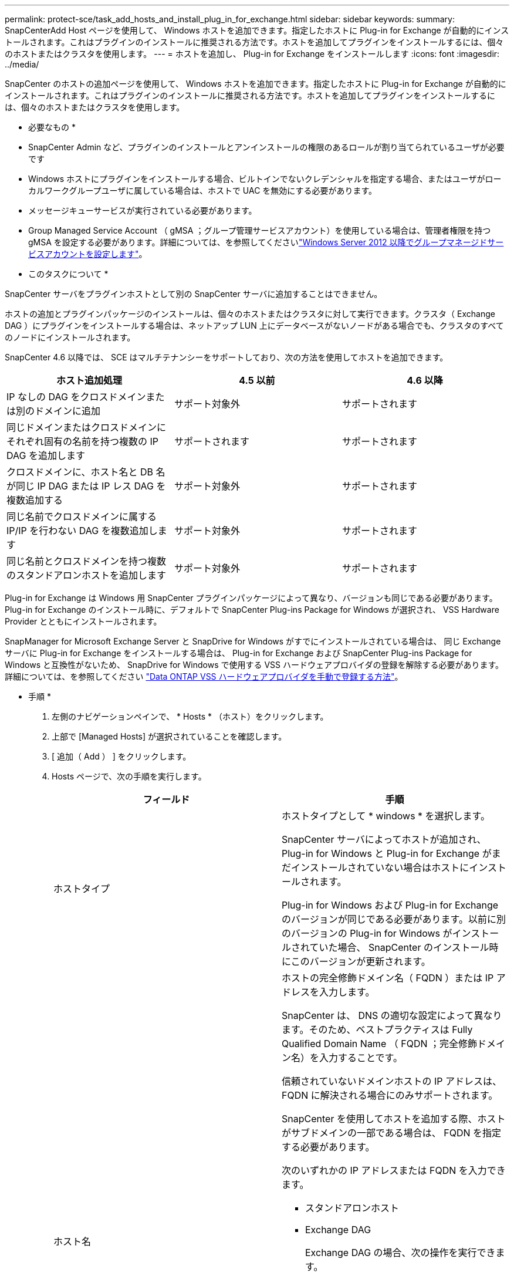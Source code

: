 ---
permalink: protect-sce/task_add_hosts_and_install_plug_in_for_exchange.html 
sidebar: sidebar 
keywords:  
summary: SnapCenterAdd Host ページを使用して、 Windows ホストを追加できます。指定したホストに Plug-in for Exchange が自動的にインストールされます。これはプラグインのインストールに推奨される方法です。ホストを追加してプラグインをインストールするには、個々のホストまたはクラスタを使用します。 
---
= ホストを追加し、 Plug-in for Exchange をインストールします
:icons: font
:imagesdir: ../media/


[role="lead"]
SnapCenter のホストの追加ページを使用して、 Windows ホストを追加できます。指定したホストに Plug-in for Exchange が自動的にインストールされます。これはプラグインのインストールに推奨される方法です。ホストを追加してプラグインをインストールするには、個々のホストまたはクラスタを使用します。

* 必要なもの *

* SnapCenter Admin など、プラグインのインストールとアンインストールの権限のあるロールが割り当てられているユーザが必要です
* Windows ホストにプラグインをインストールする場合、ビルトインでないクレデンシャルを指定する場合、またはユーザがローカルワークグループユーザに属している場合は、ホストで UAC を無効にする必要があります。
* メッセージキューサービスが実行されている必要があります。
* Group Managed Service Account （ gMSA ；グループ管理サービスアカウント）を使用している場合は、管理者権限を持つ gMSA を設定する必要があります。詳細については、を参照してくださいlink:task_configure_gMSA_on_windows_server_2012_or_later_for_exchange_server.html["Windows Server 2012 以降でグループマネージドサービスアカウントを設定します"^]。


* このタスクについて *

SnapCenter サーバをプラグインホストとして別の SnapCenter サーバに追加することはできません。

ホストの追加とプラグインパッケージのインストールは、個々のホストまたはクラスタに対して実行できます。クラスタ（ Exchange DAG ）にプラグインをインストールする場合は、ネットアップ LUN 上にデータベースがないノードがある場合でも、クラスタのすべてのノードにインストールされます。

SnapCenter 4.6 以降では、 SCE はマルチテナンシーをサポートしており、次の方法を使用してホストを追加できます。

|===
| ホスト追加処理 | 4.5 以前 | 4.6 以降 


| IP なしの DAG をクロスドメインまたは別のドメインに追加 | サポート対象外 | サポートされます 


| 同じドメインまたはクロスドメインにそれぞれ固有の名前を持つ複数の IP DAG を追加します | サポートされます | サポートされます 


| クロスドメインに、ホスト名と DB 名が同じ IP DAG または IP レス DAG を複数追加する | サポート対象外 | サポートされます 


| 同じ名前でクロスドメインに属する IP/IP を行わない DAG を複数追加します | サポート対象外 | サポートされます 


| 同じ名前とクロスドメインを持つ複数のスタンドアロンホストを追加します | サポート対象外 | サポートされます 
|===
Plug-in for Exchange は Windows 用 SnapCenter プラグインパッケージによって異なり、バージョンも同じである必要があります。Plug-in for Exchange のインストール時に、デフォルトで SnapCenter Plug-ins Package for Windows が選択され、 VSS Hardware Provider とともにインストールされます。

SnapManager for Microsoft Exchange Server と SnapDrive for Windows がすでにインストールされている場合は、 同じ Exchange サーバに Plug-in for Exchange をインストールする場合は、 Plug-in for Exchange および SnapCenter Plug-ins Package for Windows と互換性がないため、 SnapDrive for Windows で使用する VSS ハードウェアプロバイダの登録を解除する必要があります。詳細については、を参照してください https://kb.netapp.com/Advice_and_Troubleshooting/Data_Protection_and_Security/SnapCenter/How_to_manually_register_the_Data_ONTAP_VSS_Hardware_Provider["Data ONTAP VSS ハードウェアプロバイダを手動で登録する方法"]。

* 手順 *

. 左側のナビゲーションペインで、 * Hosts * （ホスト）をクリックします。
. 上部で [Managed Hosts] が選択されていることを確認します。
. [ 追加（ Add ） ] をクリックします。
. Hosts ページで、次の手順を実行します。
+
|===
| フィールド | 手順 


 a| 
ホストタイプ
 a| 
ホストタイプとして * windows * を選択します。

SnapCenter サーバによってホストが追加され、 Plug-in for Windows と Plug-in for Exchange がまだインストールされていない場合はホストにインストールされます。

Plug-in for Windows および Plug-in for Exchange のバージョンが同じである必要があります。以前に別のバージョンの Plug-in for Windows がインストールされていた場合、 SnapCenter のインストール時にこのバージョンが更新されます。



 a| 
ホスト名
 a| 
ホストの完全修飾ドメイン名（ FQDN ）または IP アドレスを入力します。

SnapCenter は、 DNS の適切な設定によって異なります。そのため、ベストプラクティスは Fully Qualified Domain Name （ FQDN ；完全修飾ドメイン名）を入力することです。

信頼されていないドメインホストの IP アドレスは、 FQDN に解決される場合にのみサポートされます。

SnapCenter を使用してホストを追加する際、ホストがサブドメインの一部である場合は、 FQDN を指定する必要があります。

次のいずれかの IP アドレスまたは FQDN を入力できます。

** スタンドアロンホスト
** Exchange DAG
+
Exchange DAG の場合、次の操作を実行できます。

+
*** DAG 名、 DAG の IP アドレス、ノード名、またはノードの IP アドレスを指定して DAG を追加します。
*** DAG クラスタのいずれかのノードの IP アドレスまたは FQDN を指定して、 IP なしの DAG クラスタを追加します。
*** 同じドメインまたは別のドメインに属する IP なしの DAG を追加します。同じ名前でドメインが異なる複数の IP/IP が少ない DAG を追加することもできます。





NOTE: スタンドアロンホストまたは Exchange DAG （クロスドメインまたは同じドメイン）の場合は、ホストまたは DAG の FQDN または IP アドレスを指定することを推奨します。



 a| 
クレデンシャル
 a| 
作成したクレデンシャルの名前を選択するか、新しいクレデンシャルを作成します。

このクレデンシャルには、リモートホストに対する管理者権限が必要です。詳細については、クレデンシャルの作成に関する情報を参照してください。

クレデンシャルの詳細を表示するには、指定したクレデンシャル名にカーソルを合わせます。


NOTE: 資格情報認証モードは、ホストの追加ウィザードで指定したホストタイプによって決まります。

|===
. インストールするプラグインの選択セクションで、インストールするプラグインを選択します。
+
Plug-in for Exchange を選択すると、 SnapCenter Plug-in for Microsoft SQL Server の選択が自動的に解除されます。Microsoft では、 Exchange で必要とされるメモリの使用量やその他のリソースの使用量が原因で、 SQL Server と Exchange サーバを同じシステムにインストールしないことを推奨しています。

. （オプション） * その他のオプション * をクリックします。
+
|===
| フィールド | 手順 


 a| 
ポート
 a| 
デフォルトのポート番号をそのまま使用するか、ポート番号を指定します。

デフォルトのポート番号は 8145 です。SnapCenter サーバがカスタムポートにインストールされている場合は、そのポート番号がデフォルトポートとして表示されます。


NOTE: プラグインを手動でインストールし、カスタムポートを指定した場合は、同じポートを指定する必要があります。そうしないと、処理は失敗します。



 a| 
インストールパス
 a| 
デフォルトパスは「 C ： \Program Files\NetApp\SnapCenter 」です。

必要に応じて、パスをカスタマイズできます。



 a| 
DAG 内のすべてのホストを追加します
 a| 
DAG を追加する場合は、このチェックボックスを選択します。



 a| 
インストール前のチェックをスキップします
 a| 
プラグインを手動でインストール済みで、プラグインのインストール要件をホストが満たしているかどうかを検証しない場合は、このチェックボックスを選択します。



 a| 
プラグインサービスを実行するには、 Group Managed Service Account （ gMSA ；グループ管理サービスアカウント）を使用します
 a| 
グループ管理サービスアカウント（ GMSA ）を使用してプラグインサービスを実行する場合は、このチェックボックスをオンにします。

gMSA 名を _domainName\accountName$_ の形式で指定します。


NOTE: gMSA は、 SnapCenter Plug-in for Windows サービスのログオンサービスアカウントとしてのみ使用されます。

|===
. [Submit （送信） ] をクリックします。
+
Skip ケーブルの事前確認チェックボックスを選択しなかった場合は、プラグインのインストール要件を満たすかどうかをホストが検証されます。最小要件を満たしていない場合は、対応するエラーまたは警告メッセージが表示されます。

+
エラーがディスクスペースまたは RAM に関連している場合は、「 C ： \Program Files\NetApp\SnapCenter ’ WebApp 」にある web.config ファイルを更新して、デフォルト値を変更できます。エラーが他のパラメータに関連している場合は、問題を修正する必要があります。

+

NOTE: HA セットアップで web.config ファイルを更新する場合は、両方のノードでファイルを更新する必要があります。

. インストールの進行状況を監視します。


